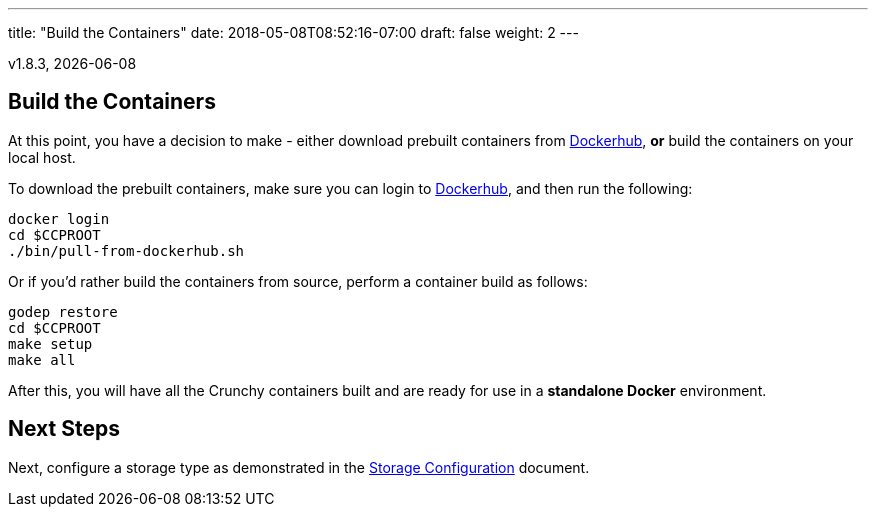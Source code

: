 ---
title: "Build the Containers"
date: 2018-05-08T08:52:16-07:00
draft: false
weight: 2
---

:toc:
v1.8.3, {docdate}

== Build the Containers

At this point, you have a decision to make - either download prebuilt
containers from link:https://hub.docker.com/[Dockerhub], *or* build the containers on your local host.

To download the prebuilt containers, make sure you can login to
link:https://hub.docker.com/[Dockerhub], and then run the following:
....
docker login
cd $CCPROOT
./bin/pull-from-dockerhub.sh
....

Or if you'd rather build the containers from source, perform a container
build as follows:

....
godep restore
cd $CCPROOT
make setup
make all
....

After this, you will have all the Crunchy containers built and are ready
for use in a *standalone Docker* environment.

== Next Steps

Next, configure a storage type as demonstrated in the link:/installation/storage-configuration/[Storage Configuration] document.
